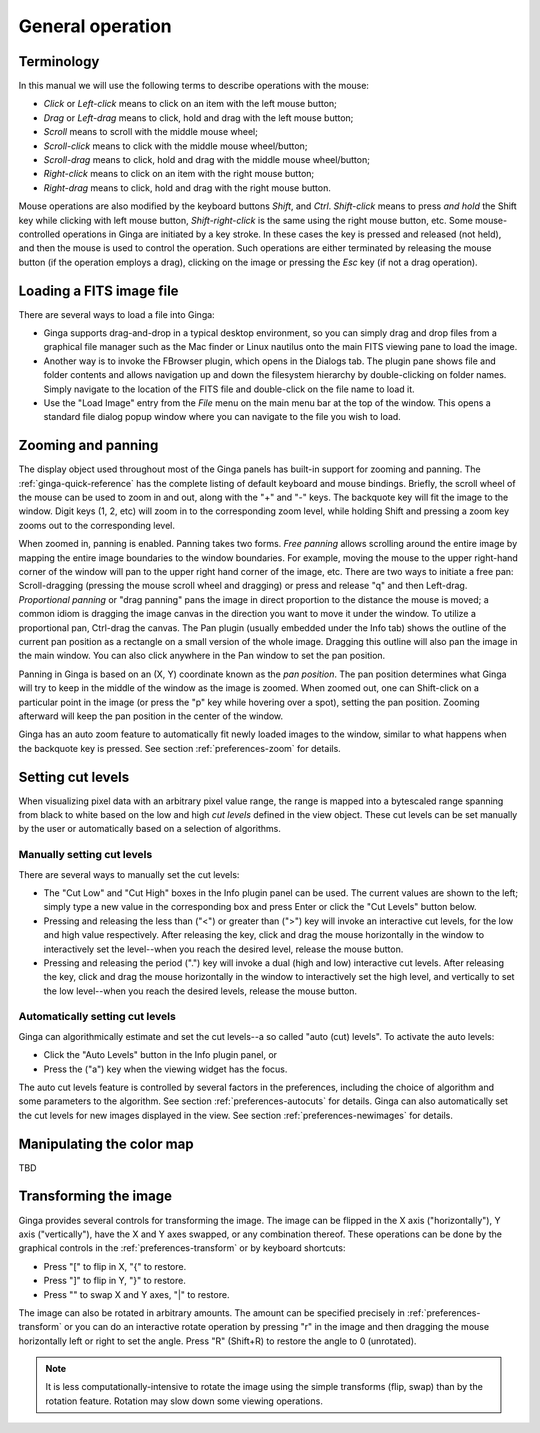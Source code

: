 +++++++++++++++++
General operation
+++++++++++++++++

===========
Terminology
===========

In this manual we will use the following terms to describe operations
with the mouse:

* *Click* or *Left-click* means to click on an item with
  the left mouse button;
* *Drag* or *Left-drag* means to click, hold and drag with
  the left mouse button;
* *Scroll* means to scroll with the middle mouse wheel;
* *Scroll-click* means to click with the middle mouse wheel/button;
* *Scroll-drag* means to click, hold and drag with the middle
  mouse wheel/button; 
* *Right-click* means to click on an item with the right mouse
  button; 
* *Right-drag* means to click, hold and drag with the right
  mouse button.

Mouse operations are also modified by the keyboard buttons *Shift*,
and *Ctrl*.  *Shift-click* means to press *and hold* the
Shift key while clicking with left mouse button,
*Shift-right-click* is the same using the right mouse button,
etc.
Some mouse-controlled operations in Ginga are initiated by a key stroke.
In these cases the key is pressed and released (not held), and then the
mouse is used to control the operation.  Such operations are either
terminated by releasing the mouse button (if the operation employs a
drag), clicking on the image or pressing the `Esc` key (if not a
drag operation).

=========================
Loading a FITS image file
=========================

There are several ways to load a file into Ginga:

* Ginga supports drag-and-drop in a typical desktop environment, so
  you can simply drag and drop files from a graphical file manager such
  as the Mac finder or Linux nautilus onto the main FITS viewing pane to
  load the image.

* Another way is to invoke the FBrowser plugin, which opens in the Dialogs
  tab.  The plugin pane shows file and folder contents and allows
  navigation up and down the filesystem hierarchy by double-clicking on
  folder names.   Simply navigate to the location of the FITS file and
  double-click on the file name to load it.

* Use the "Load Image" entry from the `File` menu on
  the main menu bar at the top of the window.  This opens a standard file
  dialog popup window where you can navigate to the file you wish to load.

.. _zooming-and-panning:

===================
Zooming and panning
===================

The display object used throughout most of the Ginga panels has built-in
support for zooming and panning.  The :ref:`ginga-quick-reference` has the
complete listing of default keyboard and mouse bindings.  
Briefly, the scroll wheel of the mouse can be used to zoom in and out,
along with the "+" and "-" keys.  The backquote key will fit the
image to the window.  Digit keys (1, 2, etc) will zoom in to the
corresponding zoom level, while holding Shift and pressing a zoom key
zooms out to the corresponding level.

When zoomed in, panning is enabled.  Panning takes two forms.
*Free panning* allows scrolling around the entire image by mapping
the entire image boundaries to the window boundaries.  For example,
moving the mouse to the upper right-hand corner of the window will pan to
the upper right hand corner of the image, etc.  There are two ways to
initiate a free pan: Scroll-dragging (pressing the mouse scroll wheel
and dragging) or press and release "q" and then Left-drag.
*Proportional panning* or "drag panning" pans the image in direct
proportion to the distance the mouse is moved; a common idiom is
dragging the image canvas in the direction you want to move it under the
window.  To utilize a proportional pan, Ctrl-drag the canvas.  The Pan
plugin (usually embedded under the Info tab) shows the outline of
the current pan position as a rectangle on a small version of the whole
image.  Dragging this outline will also pan the image in the main
window.  You can also click anywhere in the Pan window to set the pan
position. 

Panning in Ginga is based on an (X, Y) coordinate known as the 
*pan position*.  The pan position determines what Ginga will 
try to keep in the middle of the window as the image is zoomed.  
When zoomed out, one can Shift-click on a particular point in the image
(or press the "p" key while hovering over a spot),
setting the pan position.  Zooming afterward will keep the pan
position in the center of the window.

Ginga has an auto zoom feature to automatically fit newly loaded images
to the window, similar to what happens when the backquote key is
pressed.  See section :ref:`preferences-zoom` for details.

.. _setting_cut_levels:

==================
Setting cut levels
==================

When visualizing pixel data with an arbitrary pixel value range, the
range is mapped into a bytescaled range spanning from black to white
based on the low and high *cut levels* defined in the view object.
These cut levels can be set manually by the user or automatically based
on a selection of algorithms.

Manually setting cut levels
===========================

There are several ways to manually set the cut levels:

* The "Cut Low" and "Cut High" boxes in the Info plugin panel
  can be used.  The current values are shown to the left; simply type a
  new value in the corresponding box and press Enter or click the "Cut
  Levels" button below.

* Pressing and releasing the less than ("<") or greater than
  (">") key will invoke an interactive cut levels, for the low and high
  value respectively.  After releasing the key, click and drag the mouse
  horizontally in the window to interactively set the level--when you
  reach the desired level, release the mouse button.

* Pressing and releasing the period (".") key will invoke a 
  dual (high and low) interactive cut levels.  After releasing the key,
  click and drag the mouse horizontally in the window to interactively
  set the high level, and vertically to set the low level--when you
  reach the desired levels, release the mouse button.

Automatically setting cut levels
================================

Ginga can algorithmically estimate and set the cut levels--a so called
"auto (cut) levels".  To activate the auto levels:

* Click the "Auto Levels" button in the Info plugin panel, or

* Press the ("a") key when the viewing widget has the focus.

The auto cut levels feature is controlled by several factors in the
preferences, including the choice of algorithm and some parameters to
the algorithm.  See section :ref:`preferences-autocuts` for details.
Ginga can also automatically set the cut levels for new images displayed
in the view.  See section :ref:`preferences-newimages` for details.

==========================
Manipulating the color map
==========================

TBD

======================
Transforming the image
======================

Ginga provides several controls for transforming the image.  The image
can be flipped in the X axis ("horizontally"), Y axis ("vertically"),
have the X and Y axes swapped, or any combination thereof.  These
operations can be done by the graphical controls in the 
:ref:`preferences-transform` or by keyboard shortcuts:

* Press "[" to flip in X, "{" to restore.
* Press "]" to flip in Y, "}" to restore.
* Press "\" to swap X and Y axes, "|" to restore.

The image can also be rotated in arbitrary amounts.  The amount can be
specified precisely in :ref:`preferences-transform` or you can do an
interactive rotate operation by pressing "r" in the image and then
dragging the mouse horizontally left or right to set the angle.  Press
"R" (Shift+R) to restore the angle to 0 (unrotated).

.. note:: It is less computationally-intensive to rotate the image using
	  the simple transforms (flip, swap) than by the rotation
	  feature.  Rotation may slow down some viewing operations.


